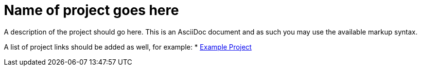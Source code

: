 = Name of project goes here
:page-labels: this should be a comma separated list of labels to display with the project (optional)
:page-weight: 100

A description of the project should go here. This is an AsciiDoc document and
as such you may use the available markup syntax.

A list of project links should be added as well, for example:
* https://github.com/radanalyticsio/example-project.git[Example Project]
